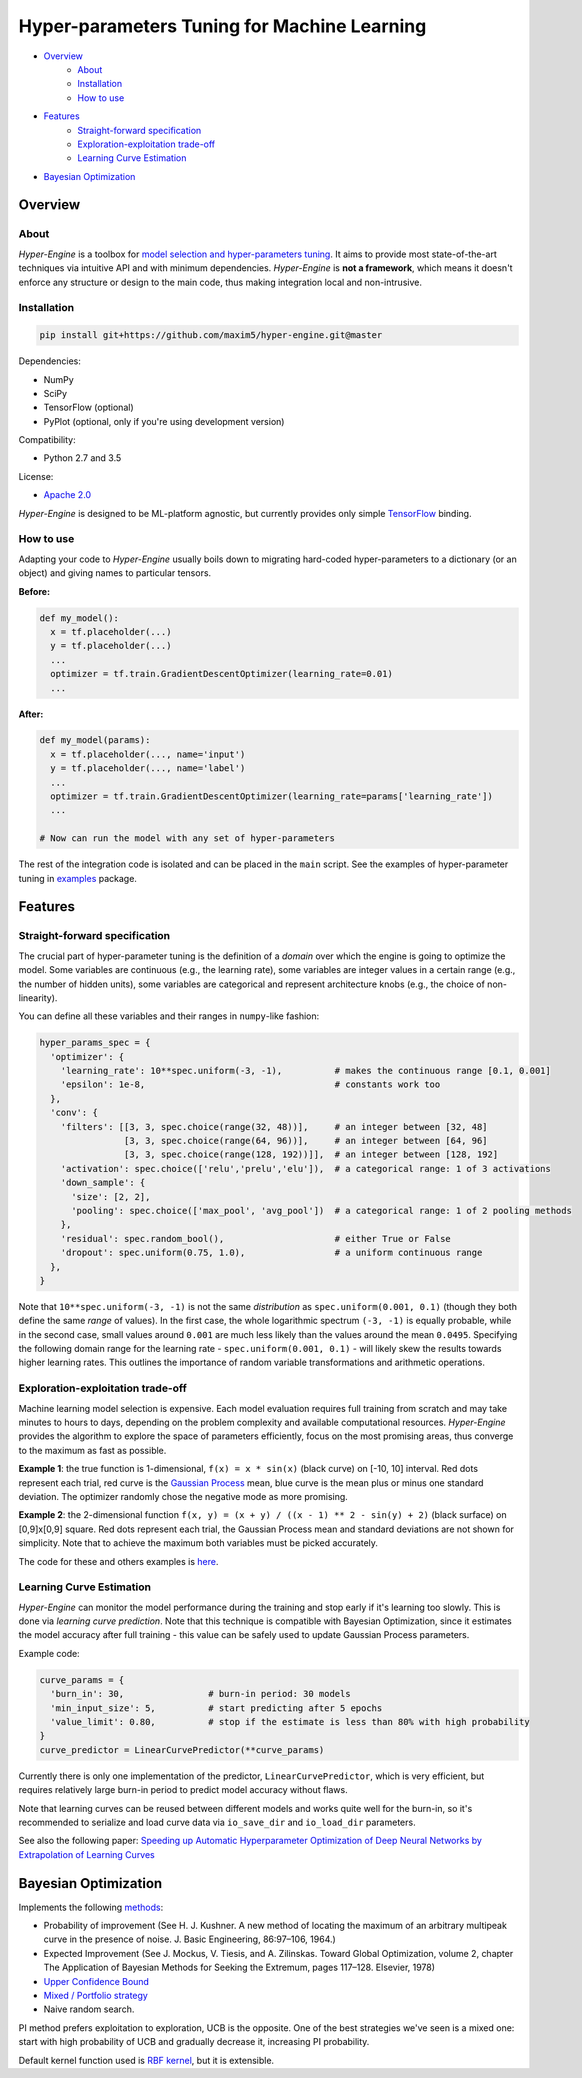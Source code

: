 ============================================
Hyper-parameters Tuning for Machine Learning
============================================

- `Overview <#overview>`__
    - `About <#about>`__
    - `Installation <#installation>`__
    - `How to use <#how-to-use>`__
- `Features <#features>`__
    - `Straight-forward specification <#straight-forward-specification>`__
    - `Exploration-exploitation trade-off <#exploration-exploitation-trade-off>`__
    - `Learning Curve Estimation <#learning-curve-estimation>`__
- `Bayesian Optimization <#bayesian-optimization>`__

--------
Overview
--------

About
=====

*Hyper-Engine* is a toolbox for `model selection and hyper-parameters tuning <https://en.wikipedia.org/wiki/Hyperparameter_optimization>`__.
It aims to provide most state-of-the-art techniques via intuitive API and with minimum dependencies.
*Hyper-Engine* is **not a framework**, which means it doesn't enforce any structure or design to the main code,
thus making integration local and non-intrusive.

Installation
============

.. code-block:: shell

    pip install git+https://github.com/maxim5/hyper-engine.git@master 

Dependencies:

-  NumPy
-  SciPy
-  TensorFlow (optional)
-  PyPlot (optional, only if you're using development version)

Compatibility:

-  Python 2.7 and 3.5

License:

- `Apache 2.0 <LICENSE>`__

*Hyper-Engine* is designed to be ML-platform agnostic, but currently provides only simple `TensorFlow <https://github.com/tensorflow/tensorflow>`__ binding.

How to use
==========

Adapting your code to *Hyper-Engine* usually boils down to migrating hard-coded hyper-parameters to a dictionary (or an object)
and giving names to particular tensors.

**Before:**

.. code-block:: python

    def my_model():
      x = tf.placeholder(...)
      y = tf.placeholder(...)
      ...
      optimizer = tf.train.GradientDescentOptimizer(learning_rate=0.01)
      ...

**After:**

.. code-block:: python

    def my_model(params):
      x = tf.placeholder(..., name='input')
      y = tf.placeholder(..., name='label')
      ...
      optimizer = tf.train.GradientDescentOptimizer(learning_rate=params['learning_rate'])
      ...

    # Now can run the model with any set of hyper-parameters


The rest of the integration code is isolated and can be placed in the ``main`` script.
See the examples of hyper-parameter tuning in `examples <hyperengine/examples>`__ package.

--------
Features
--------

Straight-forward specification
==============================

The crucial part of hyper-parameter tuning is the definition of a *domain*
over which the engine is going to optimize the model. Some variables are continuous (e.g., the learning rate),
some variables are integer values in a certain range (e.g., the number of hidden units), some variables are categorical
and represent architecture knobs (e.g., the choice of non-linearity).

You can define all these variables and their ranges in ``numpy``-like fashion:

.. code-block:: python

    hyper_params_spec = {
      'optimizer': {
        'learning_rate': 10**spec.uniform(-3, -1),          # makes the continuous range [0.1, 0.001]
        'epsilon': 1e-8,                                    # constants work too
      },
      'conv': {
        'filters': [[3, 3, spec.choice(range(32, 48))],     # an integer between [32, 48]
                    [3, 3, spec.choice(range(64, 96))],     # an integer between [64, 96]
                    [3, 3, spec.choice(range(128, 192))]],  # an integer between [128, 192]
        'activation': spec.choice(['relu','prelu','elu']),  # a categorical range: 1 of 3 activations
        'down_sample': {
          'size': [2, 2],
          'pooling': spec.choice(['max_pool', 'avg_pool'])  # a categorical range: 1 of 2 pooling methods
        },
        'residual': spec.random_bool(),                     # either True or False
        'dropout': spec.uniform(0.75, 1.0),                 # a uniform continuous range
      },
    }

Note that ``10**spec.uniform(-3, -1)`` is not the same *distribution* as ``spec.uniform(0.001, 0.1)``
(though they both define the same *range* of values).
In the first case, the whole logarithmic spectrum ``(-3, -1)`` is equally probable, while in
the second case, small values around ``0.001`` are much less likely than the values around the mean ``0.0495``.
Specifying the following domain range for the learning rate - ``spec.uniform(0.001, 0.1)`` - will likely skew the results
towards higher learning rates. This outlines the importance of random variable transformations and arithmetic operations.

Exploration-exploitation trade-off
==================================

Machine learning model selection is expensive.
Each model evaluation requires full training from scratch and may take minutes to hours to days, 
depending on the problem complexity and available computational resources.
*Hyper-Engine* provides the algorithm to explore the space of parameters efficiently, focus on the most promising areas,
thus converge to the maximum as fast as possible.

**Example 1**: the true function is 1-dimensional, ``f(x) = x * sin(x)`` (black curve) on [-10, 10] interval.
Red dots represent each trial, red curve is the `Gaussian Process <https://en.wikipedia.org/wiki/Gaussian_process>`__ mean,
blue curve is the mean plus or minus one standard deviation.
The optimizer randomly chose the negative mode as more promising.

.. image:: /.images/figure_1.png
    :width: 80%
    :alt: 1D Bayesian Optimization
    :align: center

**Example 2**: the 2-dimensional function ``f(x, y) = (x + y) / ((x - 1) ** 2 - sin(y) + 2)`` (black surface) on [0,9]x[0,9] square.
Red dots represent each trial, the Gaussian Process mean and standard deviations are not shown for simplicity.
Note that to achieve the maximum both variables must be picked accurately.

.. image:: /.images/figure_2-1.png
   :width: 100%
   :alt: 2D Bayesian Optimization
   :align: center

.. image:: /.images/figure_2-2.png
   :width: 100%
   :alt: 2D Bayesian Optimization
   :align: center

The code for these and others examples is `here <https://github.com/maxim5/hyper-engine/blob/master/hyperengine/tests/strategy_test.py>`__.

Learning Curve Estimation
=========================

*Hyper-Engine* can monitor the model performance during the training and stop early if it's learning too slowly.
This is done via *learning curve prediction*. Note that this technique is compatible with Bayesian Optimization, since
it estimates the model accuracy after full training - this value can be safely used to update Gaussian Process parameters.

Example code:

.. code-block:: python

    curve_params = {
      'burn_in': 30,                # burn-in period: 30 models 
      'min_input_size': 5,          # start predicting after 5 epochs
      'value_limit': 0.80,          # stop if the estimate is less than 80% with high probability
    }
    curve_predictor = LinearCurvePredictor(**curve_params)

Currently there is only one implementation of the predictor, ``LinearCurvePredictor``, 
which is very efficient, but requires relatively large burn-in period to predict model accuracy without flaws.

Note that learning curves can be reused between different models and works quite well for the burn-in,
so it's recommended to serialize and load curve data via ``io_save_dir`` and ``io_load_dir`` parameters.

See also the following paper:
`Speeding up Automatic Hyperparameter Optimization of Deep Neural Networks
by Extrapolation of Learning Curves <http://aad.informatik.uni-freiburg.de/papers/15-IJCAI-Extrapolation_of_Learning_Curves.pdf>`__

---------------------
Bayesian Optimization
---------------------

Implements the following `methods <https://en.wikipedia.org/wiki/Bayesian_optimization>`__:

-  Probability of improvement (See H. J. Kushner. A new method of locating the maximum of an arbitrary multipeak curve in the presence of noise. J. Basic Engineering, 86:97–106, 1964.)
-  Expected Improvement (See J. Mockus, V. Tiesis, and A. Zilinskas. Toward Global Optimization, volume 2, chapter The Application of Bayesian Methods for Seeking the Extremum, pages 117–128. Elsevier, 1978)
-  `Upper Confidence Bound <http://www.jmlr.org/papers/volume3/auer02a/auer02a.pdf>`__
-  `Mixed / Portfolio strategy <http://mlg.eng.cam.ac.uk/hoffmanm/papers/hoffman:2011.pdf>`__
-  Naive random search.

PI method prefers exploitation to exploration, UCB is the opposite. One of the best strategies we've seen is a mixed one:
start with high probability of UCB and gradually decrease it, increasing PI probability.

Default kernel function used is `RBF kernel <https://en.wikipedia.org/wiki/Radial_basis_function_kernel>`__, but it is extensible.
